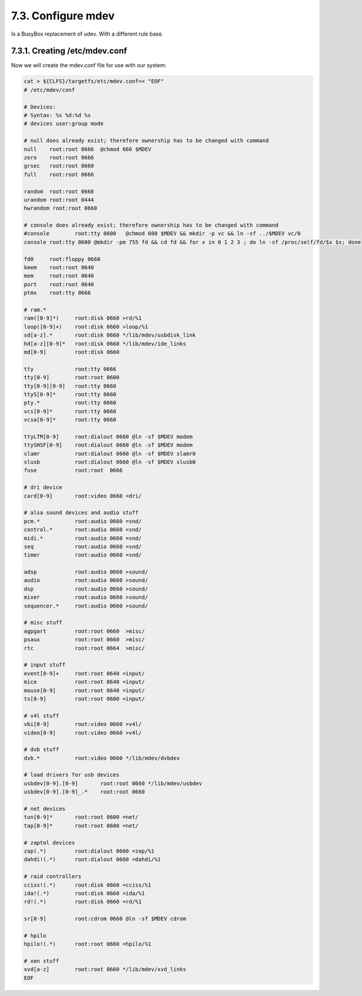 7.3. Configure mdev 
===================

Is a BusyBox replacement of udev. With a different rule base.

7.3.1. Creating /etc/mdev.conf
------------------------------


Now we will create the mdev.conf file for use with our system:

.. code-block:: shell

    cat > ${CLFS}/targetfs/etc/mdev.conf<< "EOF"
    # /etc/mdev/conf

    # Devices:
    # Syntax: %s %d:%d %s
    # devices user:group mode

    # null does already exist; therefore ownership has to be changed with command
    null    root:root 0666  @chmod 666 $MDEV
    zero    root:root 0666
    grsec   root:root 0660
    full    root:root 0666

    random  root:root 0666
    urandom root:root 0444
    hwrandom root:root 0660

    # console does already exist; therefore ownership has to be changed with command
    #console        root:tty 0600   @chmod 600 $MDEV && mkdir -p vc && ln -sf ../$MDEV vc/0
    console root:tty 0600 @mkdir -pm 755 fd && cd fd && for x in 0 1 2 3 ; do ln -sf /proc/self/fd/$x $x; done

    fd0     root:floppy 0660
    kmem    root:root 0640
    mem     root:root 0640
    port    root:root 0640
    ptmx    root:tty 0666

    # ram.*
    ram([0-9]*)     root:disk 0660 >rd/%1
    loop([0-9]+)    root:disk 0660 >loop/%1
    sd[a-z].*       root:disk 0660 */lib/mdev/usbdisk_link
    hd[a-z][0-9]*   root:disk 0660 */lib/mdev/ide_links
    md[0-9]         root:disk 0660

    tty             root:tty 0666
    tty[0-9]        root:root 0600
    tty[0-9][0-9]   root:tty 0660
    ttyS[0-9]*      root:tty 0660
    pty.*           root:tty 0660
    vcs[0-9]*       root:tty 0660
    vcsa[0-9]*      root:tty 0660

    ttyLTM[0-9]     root:dialout 0660 @ln -sf $MDEV modem
    ttySHSF[0-9]    root:dialout 0660 @ln -sf $MDEV modem
    slamr           root:dialout 0660 @ln -sf $MDEV slamr0
    slusb           root:dialout 0660 @ln -sf $MDEV slusb0
    fuse            root:root  0666

    # dri device
    card[0-9]       root:video 0660 =dri/

    # alsa sound devices and audio stuff
    pcm.*           root:audio 0660 =snd/
    control.*       root:audio 0660 =snd/
    midi.*          root:audio 0660 =snd/
    seq             root:audio 0660 =snd/
    timer           root:audio 0660 =snd/

    adsp            root:audio 0660 >sound/
    audio           root:audio 0660 >sound/
    dsp             root:audio 0660 >sound/
    mixer           root:audio 0660 >sound/
    sequencer.*     root:audio 0660 >sound/

    # misc stuff
    agpgart         root:root 0660  >misc/
    psaux           root:root 0660  >misc/
    rtc             root:root 0664  >misc/

    # input stuff
    event[0-9]+     root:root 0640 =input/
    mice            root:root 0640 =input/
    mouse[0-9]      root:root 0640 =input/
    ts[0-9]         root:root 0600 =input/

    # v4l stuff
    vbi[0-9]        root:video 0660 >v4l/
    video[0-9]      root:video 0660 >v4l/

    # dvb stuff
    dvb.*           root:video 0660 */lib/mdev/dvbdev

    # load drivers for usb devices
    usbdev[0-9].[0-9]       root:root 0660 */lib/mdev/usbdev
    usbdev[0-9].[0-9]_.*    root:root 0660

    # net devices
    tun[0-9]*       root:root 0600 =net/
    tap[0-9]*       root:root 0600 =net/

    # zaptel devices
    zap(.*)         root:dialout 0660 =zap/%1
    dahdi!(.*)      root:dialout 0660 =dahdi/%1

    # raid controllers
    cciss!(.*)      root:disk 0660 =cciss/%1
    ida!(.*)        root:disk 0660 =ida/%1
    rd!(.*)         root:disk 0660 =rd/%1

    sr[0-9]         root:cdrom 0660 @ln -sf $MDEV cdrom 

    # hpilo
    hpilo!(.*)      root:root 0660 =hpilo/%1

    # xen stuff
    xvd[a-z]        root:root 0660 */lib/mdev/xvd_links
    EOF

